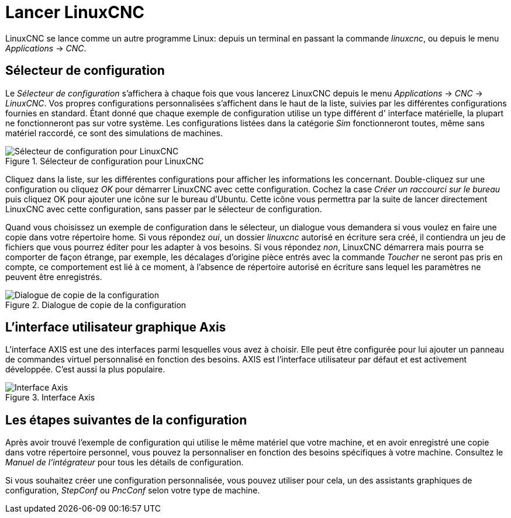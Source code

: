 ﻿:lang: fr

= Lancer LinuxCNC

LinuxCNC se lance comme un autre programme Linux:
depuis un terminal en passant la commande _linuxcnc_, 
ou depuis le menu _Applications_ → _CNC_.

== Sélecteur de configuration

Le _Sélecteur de configuration_ s'affichera à chaque fois que vous lancerez 
LinuxCNC depuis le menu _Applications_ → _CNC_ → _LinuxCNC_. Vos propres 
configurations personnalisées s'affichent dans le haut de la liste, suivies par 
les différentes configurations fournies en standard.
Étant donné que chaque exemple de configuration utilise un type différent d'
interface matérielle, la plupart ne fonctionneront pas sur votre système. Les 
configurations listées dans la catégorie _Sim_ fonctionneront toutes, même sans 
matériel raccordé, ce sont des simulations de machines.

.Sélecteur de configuration pour LinuxCNC[[cap:Selecteur-de-configuration]]

image::images/configuration-selector1_fr.png[alt="Sélecteur de configuration pour LinuxCNC"]

Cliquez dans la liste, sur les différentes configurations pour afficher les 
informations les concernant. Double-cliquez sur une configuration ou cliquez _OK_ 
pour démarrer LinuxCNC avec cette configuration. Cochez la case _Créer un 
raccourci sur le bureau_ puis cliquez OK pour ajouter une icône sur le bureau 
d'Ubuntu. Cette icône vous permettra par la suite de lancer directement 
LinuxCNC avec cette configuration, sans passer par le sélecteur de configuration.

Quand vous choisissez un exemple de configuration dans le sélecteur, un dialogue 
vous demandera si vous voulez en faire une copie dans votre répertoire home. 
Si vous répondez _oui_, un dossier _linuxcnc_ autorisé en écriture sera créé, il 
contiendra un jeu de fichiers que vous pourrez éditer pour les adapter à vos 
besoins. Si vous répondez _non_, LinuxCNC démarrera mais pourra se comporter de 
façon étrange, par exemple, les décalages d'origine pièce entrés avec la commande 
_Toucher_ ne seront pas pris en compte, ce comportement est lié à ce moment, à 
l'absence de répertoire autorisé en écriture sans lequel les paramètres ne 
peuvent être enregistrés.

.Dialogue de copie de la configuration

image::images/copy-configuration_fr.png[alt="Dialogue de copie de la configuration"]

== L'interface utilisateur graphique Axis

L'interface AXIS est une des interfaces parmi lesquelles vous avez à
choisir. Elle peut être configurée pour lui ajouter un panneau de
commandes virtuel personnalisé en fonction des besoins. AXIS est
l'interface utilisateur par défaut et est activement développée.
C'est aussi la plus populaire.

.Interface Axis[[cap:Interface-Axis]]

image::../user/images/axis_25_fr.png[alt="Interface Axis"]

== Les étapes suivantes de la configuration

Après avoir trouvé l'exemple de configuration qui utilise
le même matériel que votre machine, et en avoir enregistré une copie dans votre 
répertoire personnel, vous pouvez la personnaliser en fonction des besoins 
spécifiques à votre machine. Consultez le _Manuel de l'intégrateur_ pour tous 
les détails de configuration.

Si vous souhaitez créer une configuration personnalisée, vous pouvez utiliser 
pour cela, un des assistants graphiques de configuration, _StepConf_ ou _PncConf_ 
selon votre type de machine.

// vim: set syntax=asciidoc:
